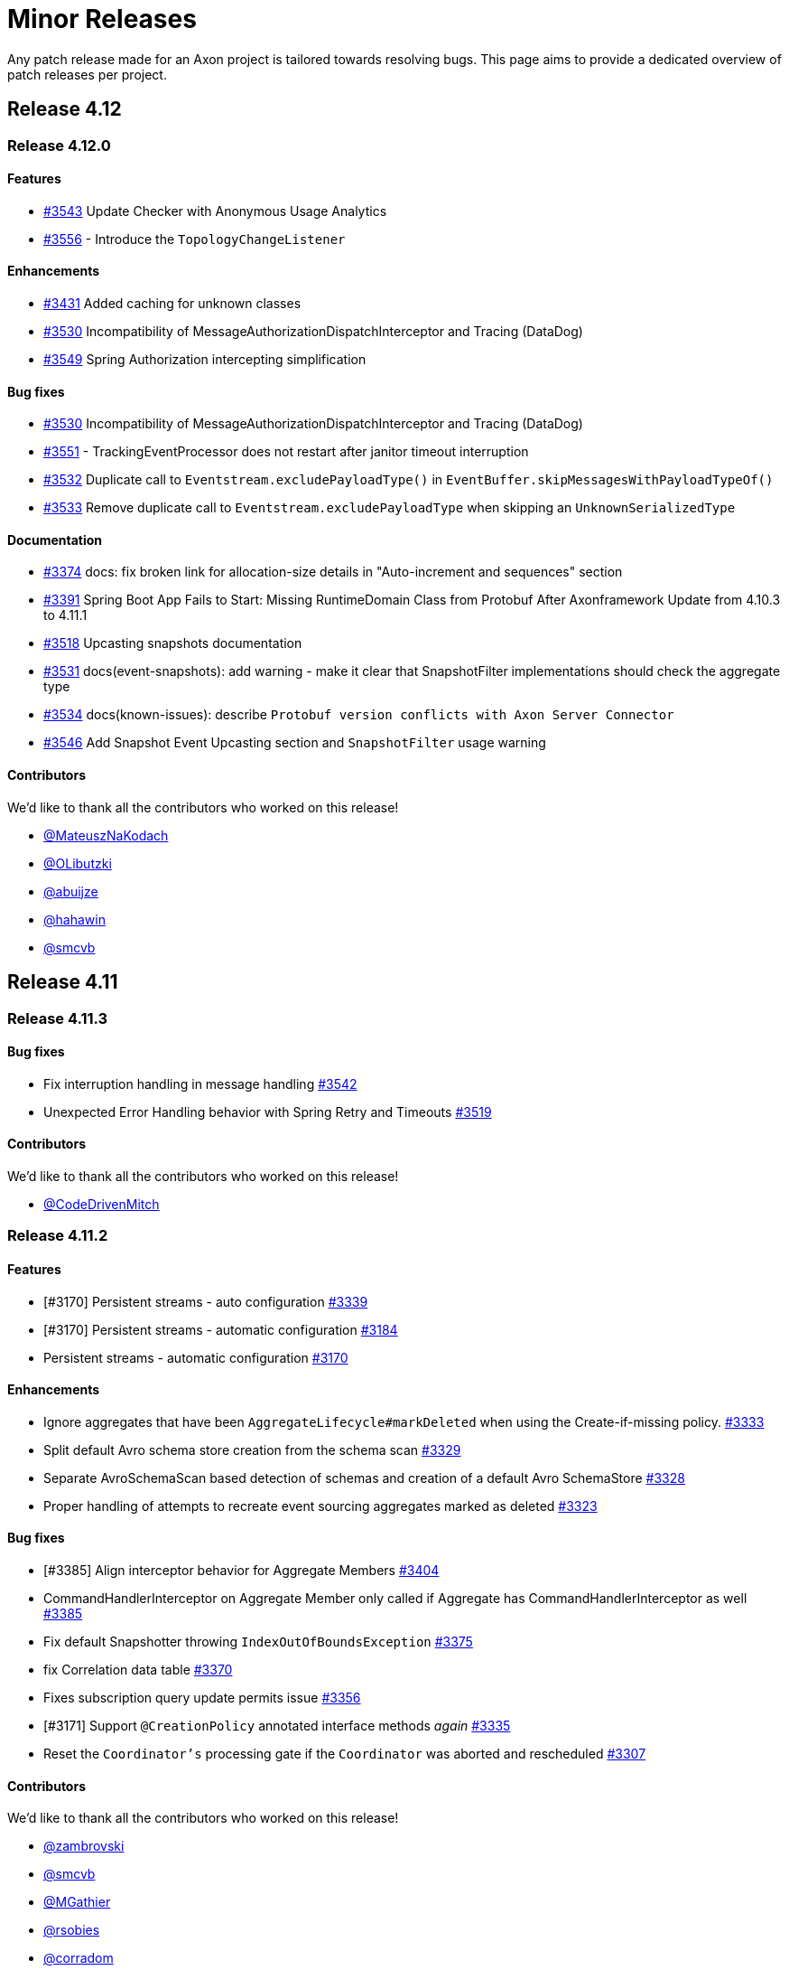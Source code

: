 = Minor Releases
:navtitle: Minor Releases

Any patch release made for an Axon project is tailored towards resolving bugs. This page aims to provide a dedicated overview of patch releases per project.

== Release 4.12

=== Release 4.12.0

==== Features

- link:https://github.com/AxonFramework/AxonFramework/pull/3543[#3543] Update Checker with Anonymous Usage Analytics
- link:https://github.com/AxonFramework/AxonFramework/pull/3556[#3556] - Introduce the `TopologyChangeListener`

==== Enhancements

- link:https://github.com/AxonFramework/AxonFramework/pull/3431[#3431] Added caching for unknown classes
- link:https://github.com/AxonFramework/AxonFramework/issues/3530[#3530] Incompatibility of MessageAuthorizationDispatchInterceptor and Tracing (DataDog)
- link:https://github.com/AxonFramework/AxonFramework/pull/3549[#3549] Spring Authorization intercepting simplification

==== Bug fixes

- link:https://github.com/AxonFramework/AxonFramework/issues/3530[#3530] Incompatibility of MessageAuthorizationDispatchInterceptor and Tracing (DataDog)
- link:https://github.com/AxonFramework/AxonFramework/issues/3551[#3551] - TrackingEventProcessor does not restart after janitor timeout interruption
- link:https://github.com/AxonFramework/AxonFramework/issues/3532[#3532] Duplicate call to `Eventstream.excludePayloadType()` in `EventBuffer.skipMessagesWithPayloadTypeOf()`
- link:https://github.com/AxonFramework/AxonFramework/pull/3533[#3533] Remove duplicate call to `Eventstream.excludePayloadType` when skipping an `UnknownSerializedType`

==== Documentation

- link:https://github.com/AxonFramework/AxonFramework/pull/3374[#3374] docs: fix broken link for allocation-size details in "Auto-increment and sequences" section
- link:https://github.com/AxonFramework/AxonFramework/issues/3391[#3391] Spring Boot App Fails to Start: Missing RuntimeDomain Class from Protobuf After Axonframework Update from 4.10.3 to 4.11.1
- link:https://github.com/AxonFramework/AxonFramework/issues/3518[#3518] Upcasting snapshots documentation
- link:https://github.com/AxonFramework/AxonFramework/pull/3531[#3531] docs(event-snapshots): add warning - make it clear that SnapshotFilter implementations should check the aggregate type
- link:https://github.com/AxonFramework/AxonFramework/pull/3534[#3534] docs(known-issues): describe `Protobuf version conflicts with Axon Server Connector`
- link:https://github.com/AxonFramework/AxonFramework/pull/3546[#3546] Add Snapshot Event Upcasting section and `SnapshotFilter` usage warning

==== Contributors

We'd like to thank all the contributors who worked on this release!

- link:https://github.com/MateuszNaKodach[@MateuszNaKodach]
- link:https://github.com/OLibutzki[@OLibutzki]
- link:https://github.com/abuijze[@abuijze]
- link:https://github.com/hahawin[@hahawin]
- link:https://github.com/smcvb[@smcvb]

== Release 4.11

=== Release 4.11.3

==== Bug fixes

- Fix interruption handling in message handling link:https://github.com/AxonFramework/AxonFramework/pull/3542[#3542]
- Unexpected Error Handling behavior with Spring Retry and Timeouts link:https://github.com/AxonFramework/AxonFramework/issues/3519[#3519]

==== Contributors

We'd like to thank all the contributors who worked on this release!

- link:https://github.com/CodeDrivenMitch[@CodeDrivenMitch]

=== Release 4.11.2

==== Features

- [#3170] Persistent streams - auto configuration link:https://github.com/AxonFramework/AxonFramework/pull/3339[#3339]
- [#3170] Persistent streams - automatic configuration link:https://github.com/AxonFramework/AxonFramework/pull/3184[#3184]
- Persistent streams - automatic configuration link:https://github.com/AxonFramework/AxonFramework/issues/3170[#3170]

==== Enhancements

- Ignore aggregates that have been `AggregateLifecycle#markDeleted` when using the Create-if-missing policy. link:https://github.com/AxonFramework/AxonFramework/pull/3333[#3333]
- Split default Avro schema store creation from the schema scan link:https://github.com/AxonFramework/AxonFramework/pull/3329[#3329]
- Separate AvroSchemaScan based detection of schemas and creation of a default Avro SchemaStore link:https://github.com/AxonFramework/AxonFramework/issues/3328[#3328]
- Proper handling of attempts to recreate event sourcing aggregates marked as deleted link:https://github.com/AxonFramework/AxonFramework/issues/3323[#3323]

==== Bug fixes

- [#3385] Align interceptor behavior for Aggregate Members link:https://github.com/AxonFramework/AxonFramework/pull/3404[#3404]
- CommandHandlerInterceptor on Aggregate Member only called if Aggregate has CommandHandlerInterceptor as well link:https://github.com/AxonFramework/AxonFramework/issues/3385[#3385]
- Fix default Snapshotter throwing `IndexOutOfBoundsException` link:https://github.com/AxonFramework/AxonFramework/pull/3375[#3375]
- fix Correlation data table link:https://github.com/AxonFramework/AxonFramework/pull/3370[#3370]
- Fixes subscription query update permits issue link:https://github.com/AxonFramework/AxonFramework/pull/3356[#3356]
- [#3171] Support `@CreationPolicy` annotated interface methods __again__ link:https://github.com/AxonFramework/AxonFramework/pull/3335[#3335]
- Reset the `Coordinator's` processing gate if the `Coordinator` was aborted and rescheduled link:https://github.com/AxonFramework/AxonFramework/pull/3307[#3307]

==== Contributors

We'd like to thank all the contributors who worked on this release!

- link:https://github.com/zambrovski[@zambrovski]
- link:https://github.com/smcvb[@smcvb]
- link:https://github.com/MGathier[@MGathier]
- link:https://github.com/rsobies[@rsobies]
- link:https://github.com/corradom[@corradom]
- link:https://github.com/abuijze[@abuijze]
- link:https://github.com/CodeDrivenMitch[@CodeDrivenMitch]

=== Release 4.11.1

==== Bug fixes

- [#3283] fix: Auto-register `MessageHandlerInterceptors` with Spring Boot fails for interceptors which depends on Axon components link:https://github.com/AxonFramework/AxonFramework/pull/3290[#3290]
- Auto-register `MessageHandlerInterceptors` with Spring Boot fails for interceptors which depends on Axon components link:https://github.com/AxonFramework/AxonFramework/issues/3283[#3283]

==== Contributors

We'd like to thank all the contributors who worked on this release:

- link:https://github.com/MateuszNaKodach[@MateuszNaKodach]

== Release 4.10

=== Release 4.10.3

==== Enhancements

- Known Issues and Workarounds page link:https://github.com/AxonFramework/AxonFramework/pull/3193[#3193]

==== Bug fixes

- Add retry on error behavior to persistent streams link:https://github.com/AxonFramework/AxonFramework/pull/3196[#3196]
- [#3171] Ensure `AggregateAnnotationCommandHandler` default `CreationPolicyAggregateFactory` can kick in link:https://github.com/AxonFramework/AxonFramework/pull/3183[#3183]
- Polymorphic aggregate cannot be instantiated using `@CreationPolicy`  link:https://github.com/AxonFramework/AxonFramework/issues/3171[#3171]

==== Contributors

We'd like to thank all the contributors who worked on this release!

- link:https://github.com/smcvb[@smcvb]
- link:https://github.com/MGathier[@MGathier]

=== Release 4.10.2

==== Features

- [#3149] Allow queries with a local handler to shortcut to the local segment link:https://github.com/AxonFramework/AxonFramework/pull/3161[#3161]
- Allow queries with a local handler to shortcut to the local segment link:https://github.com/AxonFramework/AxonFramework/issues/3149[#3149]

==== Enhancements

- fix: log statement issue with Logback classic link:https://github.com/AxonFramework/AxonFramework/pull/3164[#3164]
- Wrap `SinksManyWrapper#performWithBusyWaitSpin` in `ReentrantLock` to improve performance of Subscription Query Updates link:https://github.com/AxonFramework/AxonFramework/pull/3163[#3163]
- Deadletter Logging with Logback Classic link:https://github.com/AxonFramework/AxonFramework/issues/3160[#3160]
- [#3157] Skip Axon Server Docker tests on ARM64 for older Axon Server versions link:https://github.com/AxonFramework/AxonFramework/pull/3158[#3158]
- Legacy Axon Server 4.x tests fail on Mac/ARM link:https://github.com/AxonFramework/AxonFramework/issues/3157[#3157]
- Fixed messageSerialization test in GenericMessageTest link:https://github.com/AxonFramework/AxonFramework/issues/3156[#3156]

==== Bug fixes

- Gracefully await queries in progress in the `AxonServerQueryBus` link:https://github.com/AxonFramework/AxonFramework/pull/3176[#3176]
- [#3171] Set `CreationPolicyAggregateFactory` for every type in the `AggregateModel` link:https://github.com/AxonFramework/AxonFramework/pull/3173[#3173]
- Polymorphic aggregate cannot be instantiated using `@CreationPolicy`  link:https://github.com/AxonFramework/AxonFramework/issues/3171[#3171]

==== Contributors

We'd like to thank all the contributors who worked on this release!

- link:https://github.com/smcvb[@smcvb,window=_blank,role=external]
- link:https://github.com/stoerti[@stoerti,window=_blank,role=external]
- link:https://github.com/wtrzas2[@wtrzas2,window=_blank,role=external]
- link:https://github.com/mbechto[@mbechto,window=_blank,role=external]
- link:https://github.com/rsobies[@rsobies,window=_blank,role=external]

=== Release 4.10.1

==== Enhancements

- [#3123] Introduce `SubscriptionQueryResult#handle` default implementation that expects a `Consumer<Throwable>` link:https://github.com/AxonFramework/AxonFramework/pull/3124[#3124,window=_blank,role=external]
- Exceptions in QueryHandler methods are swallowed for subscription queries link:https://github.com/AxonFramework/AxonFramework/issues/3123[#3123,window=_blank,role=external]
- Reduce the number of property lookups for matching entities link:https://github.com/AxonFramework/AxonFramework/pull/3119[#3119,window=_blank,role=external]
- Adjust the `AbstractMethodPropertyAccessStrategy` to filter better on none-matching methods  link:https://github.com/AxonFramework/AxonFramework/pull/3117[#3117,window=_blank,role=external]
- Introduce `PersistentStreamScheduledExecutorBuilder` link:https://github.com/AxonFramework/AxonFramework/pull/3078[#3078,window=_blank,role=external]
- Account for contexts call on un-initialized containers link:https://github.com/AxonFramework/AxonFramework/pull/3054[#3054,window=_blank,role=external]

==== Bug fixes

- Fix rescheduling of failed Persistent Streams link:https://github.com/AxonFramework/AxonFramework/pull/3130[#3130,window=_blank,role=external]
- Allow DLQ to handle deserialization errors link:https://github.com/AxonFramework/AxonFramework/pull/3126[#3126,window=_blank,role=external]

==== Contributors

We'd like to thank all the contributors who worked on this release!

- link:https://github.com/smcvb[@smcvb,window=_blank,role=external]
- link:https://github.com/MGathier[@MGathier,window=_blank,role=external]
- link:https://github.com/meks77[@meks77,window=_blank,role=external]
- link:https://github.com/abuijze[@abuijze,window=_blank,role=external]
- link:https://github.com/CodeDrivenMitch[@CodeDrivenMitch,window=_blank,role=external]
- link:https://github.com/tharoldD[@tharoldD,window=_blank,role=external]

== Release 4.9

=== Release 4.9.3

==== Enhancements

* Skip jacoco if `sonar-enabled` is false. https://github.com/AxonFramework/AxonFramework/pull/2976[#2976]

==== Bug fixes

* Add additional check for NoToken so we never try to open a stream with it. https://github.com/AxonFramework/AxonFramework/pull/2986[#2986]
* Use `TransactionManager` in the `EventProcessorControlService` to invoke `TokenStore#retrieveStorageIdentifier` https://github.com/AxonFramework/AxonFramework/pull/2985[#2985]
* Resolve issue with eager gap cleanup https://github.com/AxonFramework/AxonFramework/pull/2977[#2977]
* Fix SagaTestFixture use DomainEventMessage https://github.com/AxonFramework/AxonFramework/pull/2974[#2974]
* Weird state causing tracking processors to never advance https://github.com/AxonFramework/AxonFramework/issues/2958[#2958]

==== Contributors

We'd like to thank all the contributors who worked on this release!

* https://github.com/gklijs[@gklijs]
* https://github.com/smcvb[@smcvb]
* https://github.com/TimoFrye[@TimoFrye]
* https://github.com/abuijze[@abuijze]

=== Release 4.9.2

==== Bug fixes

* Added explicit AutoConfigureBefore and AutoConfigureAfter in JpaAutoConfiguration https://github.com/AxonFramework/AxonFramework/pull/2964[#2964]
* Resolved MySQL startup problems in integration tests https://github.com/AxonFramework/AxonFramework/pull/2963[#2963]
* Fix Exception on using OpenTelemetry and ScatterGather queries https://github.com/AxonFramework/AxonFramework/pull/2960[#2960]
* [#2955] Fix ability to replay when at least one Event Handling Component supports a reset https://github.com/AxonFramework/AxonFramework/pull/2957[#2957]
* `@DisallowReplay` on a single Event Handling Components blocks replay of the entire `StreamingEventProcessor` https://github.com/AxonFramework/AxonFramework/issues/2955[#2955]
* fix: reverse eventBlockListingEnabled value for EventBuffer#disableIg… https://github.com/AxonFramework/AxonFramework/pull/2947[#2947]

==== Contributors

We'd like to thank all the contributors who worked on this release!

* https://github.com/vitko[@vitko]
* https://github.com/abuijze[@abuijze]
* https://github.com/CptCheesebeard[@CptCheesebeard]
* https://github.com/CodeDrivenMitch[@CodeDrivenMitch]

=== Release 4.9.1

==== Enhancements

* Added support for TrackingToken parameter in SagaTestFixture https://github.com/AxonFramework/AxonFramework/pull/2917[#2917]
* [#2900] Removed requirement for property to disable AxonServer EventStore and enable another one https://github.com/AxonFramework/AxonFramework/pull/2909[#2909]
* Align the `TrackingToken` assert for JPA, JDBC, and AxonServer https://github.com/AxonFramework/AxonFramework/pull/2903[#2903]

==== Bug fixes

* Resolved apparent memory leak in GapAwareTrackingToken https://github.com/AxonFramework/AxonFramework/pull/2936[#2936]
* Axon Spring Boot Starter fails to connect to Axon Server on Spring Boot version 3.1.6+ https://github.com/AxonFramework/AxonFramework/issues/2914[#2914]
* Integration test should use current Axon version https://github.com/AxonFramework/AxonFramework/pull/2908[#2908]
* Behavioral change in 4.9 JpaEventStoreAutoConfiguration https://github.com/AxonFramework/AxonFramework/issues/2900[#2900]
* Make the viable name match with the override, the current name can be… https://github.com/AxonFramework/AxonFramework/pull/2888[#2888]

==== Dependency upgrade

* Upgrade Axon Server Connector Java to 2023.2.0 https://github.com/AxonFramework/AxonFramework/pull/2913[#2913]

==== Contributors

We'd like to thank all the contributors who worked on this release!

* https://github.com/gklijs[@gklijs]
* https://github.com/smcvb[@smcvb]
* https://github.com/abuijze[@abuijze]

== Release 4.8

=== Release 4.8.3

==== Enhancements

* [#2855] Support Hierarchical Spring Contexts within `SpringConfigurer.ComponentLocator` https://github.com/AxonFramework/AxonFramework/pull/2870[#2870]
* Enhance segment logging for `PooledStreamingEventProcessor` https://github.com/AxonFramework/AxonFramework/pull/2869[#2869]
* ComponentLocator does not resolve beans from Spring Parent Context https://github.com/AxonFramework/AxonFramework/issues/2855[#2855]
* [#2844] Improve shutdown behavior for `DbSchedulerDeadlineManager` https://github.com/AxonFramework/AxonFramework/pull/2852[#2852]
* Shutdown-Mechanism of DbSchedulerDeadlineManager https://github.com/AxonFramework/AxonFramework/issues/2844[#2844]

==== Bug fixes

* Disable JPA and JDBC `EventStorageEngine` creation when Axon Server is enabled https://github.com/AxonFramework/AxonFramework/pull/2871[#2871]
* [#2845] Ensure ConfigurerModule order is respected in Spring Autoconfiguration https://github.com/AxonFramework/AxonFramework/pull/2846[#2846]
* InfraConfiguration.springAxonConfigurer ignores ConfigurerModule.order() https://github.com/AxonFramework/AxonFramework/issues/2845[#2845]

==== Contributors

We'd like to thank all the contributors who worked on this release!

* https://github.com/gklijs[@gklijs]
* https://github.com/smcvb[@smcvb]
* https://github.com/abuijze[@abuijze]

=== Release 4.8.2

==== Enhancements

* Removed spring-devtools.properties https://github.com/AxonFramework/AxonFramework/pull/2820[#2820]
* Add default constructor for the `AxonServerContainer` https://github.com/AxonFramework/AxonFramework/pull/2809[#2809]

==== Bug fixes

* axon-tracing-opentelemetry with Spring Devtools crashes on start https://github.com/AxonFramework/AxonFramework/issues/2828[#2828]
* Ensure insert order is maintained for `SequencedDeadLetterQueue#deadLetterSequence(String)` invocations https://github.com/AxonFramework/AxonFramework/pull/2827[#2827]
* Fix inconsistencies around the `AxonServerConfiguration` https://github.com/AxonFramework/AxonFramework/pull/2814[#2814]
* Enable Annotated Message Interceptor support for Command Handling Components https://github.com/AxonFramework/AxonFramework/pull/2804[#2804]
* Fix property-based Load Balancing Strategy configuration bug https://github.com/AxonFramework/AxonFramework/pull/2802[#2802]

==== Contributors

We'd like to thank all the contributors who worked on this release!

* https://github.com/smcvb[@smcvb]
* https://github.com/abuijze[@abuijze]

=== Release 4.8.1

==== Enhancements

* Log when `HandlerExecutionException#details` are missing and on `AbstractRepository` failures https://github.com/AxonFramework/AxonFramework/pull/2796[#2796]
* Allow `Coordinator` to extend Token claims as an optimization https://github.com/AxonFramework/AxonFramework/pull/2785[#2785]
* Introduce Maven profile to update versions for non-parent POM related module https://github.com/AxonFramework/AxonFramework/issues/2638[#2638]

==== Bug fixes

* Enable provisioning a `Message` with custom `MetaData` for `QueryGateway#streamingQuery` https://github.com/AxonFramework/AxonFramework/pull/2795[#2795]
* Ensure Aggregate Member Command Handlers are retrievable in complex Aggregate Hierarchy https://github.com/AxonFramework/AxonFramework/pull/2794[#2794]
* Aggregate fixture hierarchy behaviour https://github.com/AxonFramework/AxonFramework/issues/2792[#2792]

==== Contributors

We'd like to thank all the contributors who worked on this release!

* https://github.com/smcvb[@smcvb]

== Release 4.7

=== Release 4.7.6

==== Enhancements

* [#2752] Truncate `Cause` message to fit default column width https://github.com/AxonFramework/AxonFramework/pull/2759[#2759]
* DLQ - PSQLException: ERROR: value too long for type character varying(255) https://github.com/AxonFramework/AxonFramework/issues/2752[#2752]

==== Bug fixes

* Synchronize during Event Processor initialization https://github.com/AxonFramework/AxonFramework/pull/2756[#2756]
* Duplicate initialization of TrackingEventProcessor worker threads https://github.com/AxonFramework/AxonFramework/issues/2751[#2751]
* Fix Initialization of PSEP when using Saga https://github.com/AxonFramework/AxonFramework/pull/2736[#2736]
* When registering the same Saga multiple times, only the last one is kept. https://github.com/AxonFramework/AxonFramework/pull/2726[#2726]

==== Contributors

We'd like to thank all the contributors who worked on this release!

* https://github.com/gklijs[@gklijs]
* https://github.com/smcvb[@smcvb]
* https://github.com/Morlack[@Morlack]

=== Release 4.7.5

==== Bug fixes

* Fix autoconfiguration not picking up SpanFactory for AxonServerQueryBus 4.7 https://github.com/AxonFramework/AxonFramework/pull/2695[#2695]

==== Contributors

We'd like to thank all the contributors who worked on this release!

* https://github.com/Morlack[@Morlack]

=== Release 4.7.4

==== Enhancements

* Polymorphic Aggregate auto-configuration test enhancements https://github.com/AxonFramework/AxonFramework/pull/2690[#2690]
* AbstractRepository logs warning when aggregate is loaded to process deadline message https://github.com/AxonFramework/AxonFramework/issues/2669[#2669]
* Don't log warn when the aggregate is handling a deadline message. https://github.com/AxonFramework/AxonFramework/pull/2644[#2644]

==== Bug fixes

* Use cause from decision https://github.com/AxonFramework/AxonFramework/pull/2688[#2688]
* Also include custom aggregate names to resolve deadline handlers https://github.com/AxonFramework/AxonFramework/pull/2686[#2686]
* Deadline Handlers are not executed when created and handled within Aggregates with custom type name https://github.com/AxonFramework/AxonFramework/issues/2678[#2678]
* Spring AOT fix https://github.com/AxonFramework/AxonFramework/pull/2675[#2675]

==== Contributors

We'd like to thank all the contributors who worked on this release!

* https://github.com/gklijs[@gklijs]
* https://github.com/smcvb[@smcvb]
* https://github.com/abuijze[@abuijze]
* https://github.com/hatzlj[@hatzlj]

=== Release 4.7.3

==== Enhancements

* Include dependency upgrades with migration https://github.com/AxonFramework/AxonFramework/pull/2631[#2631]

==== Bug fixes

* Replace `SpringPrototypeAggregateFactory` `BeanDefinition` introspection for direct method invocation https://github.com/AxonFramework/AxonFramework/pull/2637[#2637]
* Deprecated fallback warning with Spring 6.0.5 https://github.com/AxonFramework/AxonFramework/issues/2630[#2630]
* Fix OpenTelemetry warning https://github.com/AxonFramework/AxonFramework/pull/2635[#2635]

==== Contributors

We'd like to thank all the contributors who worked on this release!

* https://github.com/smcvb[@smcvb]
* https://github.com/timtebeek[@timtebeek]
* https://github.com/Morlack[@Morlack]

=== Release 4.7.2

==== Features

* Add Migration module with OpenRewrite recipes for AxonFramework 4.7 https://github.com/AxonFramework/AxonFramework/pull/2597[#2597]
* Automatic migration recipes to 4.7+ https://github.com/AxonFramework/AxonFramework/issues/2596[#2596]

==== Enhancements

* [#2611] Clarify active `UnitOfWork` expectation in the `Repository` https://github.com/AxonFramework/AxonFramework/pull/2625[#2625]
* `ClassCastException` on `@ExceptionHandler` annotated Aggregate when loading Aggregate manually in an `@EventHandler` annotated method https://github.com/AxonFramework/AxonFramework/issues/2611[#2611]

==== Bug fixes

* Add missing copyright notices and remove duplicate notices https://github.com/AxonFramework/AxonFramework/pull/2626[#2626]
* [#2620] Test correlation data population for `DeadlineManager` implementations https://github.com/AxonFramework/AxonFramework/pull/2624[#2624]
* SimpleDeadlineManager does not use CorrelationDataProviders https://github.com/AxonFramework/AxonFramework/issues/2620[#2620]
* Fix OpenTelemetry support - 4.7 Edition https://github.com/AxonFramework/AxonFramework/pull/2617[#2617]
* refactor: Add ASLv2 license header https://github.com/AxonFramework/AxonFramework/pull/2613[#2613]
* [#2604] Ensure `given(Object...)` can be followed up by `andGivenCurrentTime` https://github.com/AxonFramework/AxonFramework/pull/2607[#2607]
* AggregateTestFixture.andGivenCurrentTime() should not clear fixture given state https://github.com/AxonFramework/AxonFramework/issues/2604[#2604]
* [#2555] Switch to `ConcurrentHashMap` in Saga related classes https://github.com/AxonFramework/AxonFramework/pull/2592[#2592]
* Make the `AssociationResolver` and `SagaMethodMessageHandlerDefinition` thread safe. https://github.com/AxonFramework/AxonFramework/issues/2591[#2591]
* Make SnapshotFilter a hard requirement https://github.com/AxonFramework/AxonFramework/pull/2586[#2586]
* SagaFixtureTests in parallel concurrent mode https://github.com/AxonFramework/AxonFramework/issues/2555[#2555]

==== Contributors

We'd like to thank all the contributors who worked on this release!

* https://github.com/gklijs[@gklijs]
* https://github.com/smcvb[@smcvb]
* https://github.com/Morlack[@Morlack]
* https://github.com/stefanmirkovic[@stefanmirkovic]
* https://github.com/timtebeek[@timtebeek]

=== Release 4.7.1

==== Bug fixes

* Fix not calling shutdown on `EmbeddedEventStore` in combination with `javax` https://github.com/AxonFramework/AxonFramework/pull/2585[#2585]
* Axon Spring AutoConfiguration binds wrong EventStore (Jakarta/Javax) https://github.com/AxonFramework/AxonFramework/issues/2584[#2584]

==== Contributors

We'd like to thank all the contributors who worked on this release!

* https://github.com/gklijs[@gklijs]

== Release 4.6

=== Release 4.6.8

==== Enhancements

* Move the check for whether the event processor is caught up before do… https://github.com/AxonFramework/AxonFramework/pull/2714[#2714]

==== Bug fixes

* Make `registerHandlerInterceptor` lazy https://github.com/AxonFramework/AxonFramework/pull/2716[#2716]
* Adjust the JavaDoc of the `EventProcessorLatencyMonitor` https://github.com/AxonFramework/AxonFramework/pull/2704[#2704]
* Wait till processing is done until setting the caughtUp flag for the PooledStreamingEventProcessor. https://github.com/AxonFramework/AxonFramework/pull/2698[#2698]
* Fix autoconfiguration not picking up SpanFactory for AxonServerQueryBus 4.6 https://github.com/AxonFramework/AxonFramework/pull/2696[#2696]
* Pooled Streaming Event Processor incorrectly sets the `caughtUp` flag https://github.com/AxonFramework/AxonFramework/issues/2694[#2694]

==== Contributors

We'd like to thank all the contributors who worked on this release!

* https://github.com/gklijs[@gklijs]
* https://github.com/smcvb[@smcvb]
* https://github.com/Morlack[@Morlack]

=== Release 4.6.7

==== Bug fixes

* Fix OpenTelemetry warning https://github.com/AxonFramework/AxonFramework/pull/2635[#2635]

==== Contributors

We'd like to thank all the contributors who worked on this release!

* https://github.com/Morlack[@Morlack]

=== Release 4.6.6

==== Bug fixes

* Fix OpenTelemetry support on queries https://github.com/AxonFramework/AxonFramework/pull/2621[#2621]

==== Contributors

We'd like to thank all the contributors who worked on this release!

* https://github.com/Morlack[@Morlack]

=== Release 4.6.5

==== Bug fixes

* Fix OpenTelemetry support https://github.com/AxonFramework/AxonFramework/pull/2612[#2612]

==== Contributors

We'd like to thank all the contributors who worked on this release!

* https://github.com/Morlack[@Morlack]

=== Release 4.6.4

==== Bug fixes

* Ensure retrieved Saga Identifiers collection is thread-safe https://github.com/AxonFramework/AxonFramework/pull/2595[#2595]

==== Contributors

We'd like to thank all the contributors who worked on this release!

* https://github.com/smcvb[@smcvb]

=== Release 4.6.3

==== Enhancements

* Proposed changes to caching saga fix https://github.com/AxonFramework/AxonFramework/pull/2532[#2532]
* Allow usage of specific serializers for the JpaDLQ https://github.com/AxonFramework/AxonFramework/pull/2486[#2486]

==== Bug fixes

* Ensure default `TrackingEventProcessorConfiguration` is taken into account for Sagas https://github.com/AxonFramework/AxonFramework/pull/2533[#2533]
* Saga Caching Enhancements https://github.com/AxonFramework/AxonFramework/pull/2531[#2531]
* Cancel of direct query https://github.com/AxonFramework/AxonFramework/pull/2528[#2528]
* [#2514] Fix naming of registered `Repository` and `AggregateFactory` beans https://github.com/AxonFramework/AxonFramework/pull/2525[#2525]
* Fix caching mechanism for Sagas https://github.com/AxonFramework/AxonFramework/pull/2517[#2517]
* Wrong Spring repository bean name when using aggregate polymorphism https://github.com/AxonFramework/AxonFramework/issues/2514[#2514]
* SpringAxonAutoConfigurer warns about multiple beans defined for polymorphic aggregates. https://github.com/AxonFramework/AxonFramework/issues/2512[#2512]
* Roll back slf4j to major version 1 https://github.com/AxonFramework/AxonFramework/pull/2497[#2497]
* DeadLetterQueue uses wrong Serializer to (de)serialize Tokens https://github.com/AxonFramework/AxonFramework/issues/2485[#2485]
* Adhere to expected Exception Handler invocation order https://github.com/AxonFramework/AxonFramework/pull/2483[#2483]
* [#2481] Check `MessageHandlerRegistrar` registration to be non-null https://github.com/AxonFramework/AxonFramework/pull/2482[#2482]
* NullPointerException on Shutdown without Start https://github.com/AxonFramework/AxonFramework/issues/2481[#2481]

==== Contributors

We'd like to thank all the contributors who worked on this release!

* https://github.com/smcvb[@smcvb]
* https://github.com/Morlack[@Morlack]
* https://github.com/saratry[@saratry]

=== Release 4.6.2

==== Features

* [#2444] Exact class type matcher https://github.com/AxonFramework/AxonFramework/pull/2446[#2446]
* Add matcher for exact class type https://github.com/AxonFramework/AxonFramework/issues/2444[#2444]

==== Enhancements

* Update the `README.md` to guide users better https://github.com/AxonFramework/AxonFramework/pull/2470[#2470]
* [#2456] Replace use of unregister for deregister https://github.com/AxonFramework/AxonFramework/pull/2466[#2466]
* Prefer 'deregister' to 'unregister' https://github.com/AxonFramework/AxonFramework/issues/2456[#2456]

==== Bug fixes

* [#2473] Ensure lifecycle handlers for components declared as Spring beans are invoked https://github.com/AxonFramework/AxonFramework/pull/2474[#2474]
* Axon Server event scheduler is never started https://github.com/AxonFramework/AxonFramework/issues/2473[#2473]
* Fixes recovering quartz jobs in case of sudden shutdown https://github.com/AxonFramework/AxonFramework/pull/2472[#2472]
* [#2464] Set subtypes on `SpringPrototypeAggregateFactory` https://github.com/AxonFramework/AxonFramework/pull/2469[#2469]
* [#2449] Adhere to Spring's `@Order` annotation for Message Handling Component registration https://github.com/AxonFramework/AxonFramework/pull/2468[#2468]
* Replace `IdentifierMissingException` in `AnnotationCommandTargetResolver` for `IllegalArgumentException` https://github.com/AxonFramework/AxonFramework/pull/2465[#2465]
* Commands routed to the parent of polymorphic aggregates cause IncompatibleAggregateException https://github.com/AxonFramework/AxonFramework/issues/2464[#2464]
* Fixes the saga list injection bug, issue 2462. https://github.com/AxonFramework/AxonFramework/pull/2463[#2463]
* Injecting Lists in Saga no longer works https://github.com/AxonFramework/AxonFramework/issues/2462[#2462]
* [#2445] Revert default `EventUpcasterChain` construction in `DefaultConfigurer` https://github.com/AxonFramework/AxonFramework/pull/2459[#2459]
* CachingSagaStore corrupts Cache entries when using computeIfPresent https://github.com/AxonFramework/AxonFramework/issues/2458[#2458]
* [#2454] Reintroduce changes from PR #1905 https://github.com/AxonFramework/AxonFramework/pull/2455[#2455]
* Pull request 1905 is missing from master https://github.com/AxonFramework/AxonFramework/issues/2454[#2454]
* QuartzDeadlineManager does not recover from failures https://github.com/AxonFramework/AxonFramework/issues/2451[#2451]
* Spring `@Order` seems to be ignored for different event handler components belonging to the same event processor https://github.com/AxonFramework/AxonFramework/issues/2449[#2449]
* Fix `Cache#computeIfPresent` return value in `CachingSagaStore` https://github.com/AxonFramework/AxonFramework/pull/2448[#2448]
* Axon Spring Boot application fails to start when multiple EventUpcasterChain spring beans are defined https://github.com/AxonFramework/AxonFramework/issues/2445[#2445]
* Added Spring Resource Injector to Application Context https://github.com/AxonFramework/AxonFramework/pull/2441[#2441]
* Add test scope to `mysql-connector-java` dependency https://github.com/AxonFramework/AxonFramework/pull/2436[#2436]
* [#2431] Use `XStreamSerializer#defaultSerializer` to mitigate XStream exclusion issues https://github.com/AxonFramework/AxonFramework/pull/2434[#2434]
* Fix regression for GenericJpaRepository autoconfig https://github.com/AxonFramework/AxonFramework/pull/2433[#2433]
* JpaSagaStore cannot be used without XStream https://github.com/AxonFramework/AxonFramework/issues/2431[#2431]

==== Contributors

We'd like to thank all the contributors who worked on this release!

* https://github.com/gklijs[@gklijs]
* https://github.com/smcvb[@smcvb]
* https://github.com/Blackdread[@Blackdread]
* https://github.com/abuijze[@abuijze]

=== Release 4.6.1

==== Enhancements

* Added ConditionalOnMissingBean to AutoConfiguration https://github.com/AxonFramework/AxonFramework/pull/2414[#2414]
* Add `ConditionalOnMissingBean` to `AxonServerActuatorAutoConfigurationis` https://github.com/AxonFramework/AxonFramework/issues/2411[#2411]

==== Bug fixes

* Only return unique sequence identifiers in deadLetters call of JPA DLQ https://github.com/AxonFramework/AxonFramework/pull/2428[#2428]
* autowiring command model Repository results in NoSuchBeanDefinitionException in 4.6.0 https://github.com/AxonFramework/AxonFramework/issues/2426[#2426]
* Deadlines bug https://github.com/AxonFramework/AxonFramework/pull/2424[#2424]
* [#1211] Add `Cache#computeIfPresent` and use in `CachingSagaStore` for Association Values https://github.com/AxonFramework/AxonFramework/pull/2423[#2423]
* Renamed size column name in JdbcTokenStore https://github.com/AxonFramework/AxonFramework/pull/2413[#2413]
* [#2393] Move retrieval of Command Handler to the end of the InterceptorChain https://github.com/AxonFramework/AxonFramework/pull/2412[#2412]
* JdbcTokenStore uses query that contains reserved word in oracle https://github.com/AxonFramework/AxonFramework/issues/2409[#2409]
* [#2389] Make constructors accessible in `NoArgumentConstructorCreationPolicyAggregateFactory` https://github.com/AxonFramework/AxonFramework/pull/2407[#2407]
* Rename index column to sequenceIndex https://github.com/AxonFramework/AxonFramework/pull/2401[#2401]
* [#2396] Deadletter logging changes https://github.com/AxonFramework/AxonFramework/pull/2398[#2398]
* Dead Letter Queue implementations can leak personal data to log https://github.com/AxonFramework/AxonFramework/issues/2396[#2396]
* CommandHandlerInterceptor annotated method in aggregate root doesn't work when command handling entity not created https://github.com/AxonFramework/AxonFramework/issues/2393[#2393]
* [#2382] Disable batch optimization for token-based event reading https://github.com/AxonFramework/AxonFramework/pull/2390[#2390]
* Aggregates no longer allow private/protected no-arg constructors https://github.com/AxonFramework/AxonFramework/issues/2389[#2389]
* Events are not processed when optimize-event-consumption is disabled https://github.com/AxonFramework/AxonFramework/issues/2382[#2382]
* [#2367] Fix Repository beans not being registered to the Spring application context https://github.com/AxonFramework/AxonFramework/pull/2370[#2370]
* [#2364] Fix framework failing to start due to a `ClassNotFoundException` https://github.com/AxonFramework/AxonFramework/pull/2369[#2369]
* Fix GA for Slack release announcement https://github.com/AxonFramework/AxonFramework/pull/2368[#2368]
* Aggregate `org.axonframework.modelling.command.Repository` bean not available in Spring context https://github.com/AxonFramework/AxonFramework/issues/2367[#2367]
* Event storage engines cannot be used without XStream https://github.com/AxonFramework/AxonFramework/issues/2364[#2364]
* Concurrency conflicts in CachingSagaStore https://github.com/AxonFramework/AxonFramework/issues/1211[#1211]

== Release 4.5

=== Release 4.5.15

==== Enhancements

* [#2290] `TrackingEventProcessor` does not wait for his worker threads to shut down https://github.com/AxonFramework/AxonFramework/pull/2292[#2292]
* TrackingEventProcessor does not wait for his worker threads to shut down https://github.com/AxonFramework/AxonFramework/issues/2290[#2290]

==== Bug fixes

* Improve the concurrent behaviour of the tracking event processor. https://github.com/AxonFramework/AxonFramework/pull/2311[#2311]
* Fix a problem where when a shutdown takes places while the worklaunch… https://github.com/AxonFramework/AxonFramework/pull/2305[#2305]
* Remove update handler registration on `UpdateHandlerRegistration#complete` https://github.com/AxonFramework/AxonFramework/pull/2300[#2300]
* Canceled subscription query remains active if updates Flux is not subscribed, causing error on emit https://github.com/AxonFramework/AxonFramework/issues/2299[#2299]
* Fix duplicate command handler detection. https://github.com/AxonFramework/AxonFramework/pull/2298[#2298]
* TrackingEventProcessor cannot be reset immediately after shutdown in rare cases https://github.com/AxonFramework/AxonFramework/issues/2293[#2293]
* [#2289] Incorrect warning message in case of shutdown timeout https://github.com/AxonFramework/AxonFramework/pull/2291[#2291]
* Incorrect warning message in case of shutdown timeout https://github.com/AxonFramework/AxonFramework/issues/2289[#2289]
* Duplicate command handler resolver is triggered in polymorphic aggregates https://github.com/AxonFramework/AxonFramework/issues/2243[#2243]

=== Release 4.5.14

==== Bug fixes

* TrackingEventProcessors shutdown is not working correctly in 4.5.13 https://github.com/AxonFramework/AxonFramework/issues/2287[#2287]
* Snapshots are not read with snapshot filter and same serializer for events and snapshots https://github.com/AxonFramework/AxonFramework/pull/2286[#2286]
* Snapshots are not considered during loading of an Aggregate using Axon-Server-Connector https://github.com/AxonFramework/AxonFramework/issues/2285[#2285]

=== Release 4.5.13

==== Features

* Make the shutdown timeout configurable https://github.com/AxonFramework/AxonFramework/issues/1981[#1981]

==== Enhancements

* Pooled Streaming Event Processor configuration enhancement https://github.com/AxonFramework/AxonFramework/pull/2276[#2276]
* Introduce mechanism to interrupt `TrackingEventProcessor` worker threads https://github.com/AxonFramework/AxonFramework/pull/2041[#2041]
* Allow lifecycle phase timeout configuration https://github.com/AxonFramework/AxonFramework/pull/2037[#2037]

==== Bug fixes

* Retry to initialize the token store correctly on exception for PSEP. https://github.com/AxonFramework/AxonFramework/pull/2277[#2277]
* Process events with identical `TrackingToken` together in the `PooledStreamingEventProcessor` https://github.com/AxonFramework/AxonFramework/pull/2275[#2275]
* PooledStreamingEventProcessor does not Retry if initialization fails https://github.com/AxonFramework/AxonFramework/issues/2274[#2274]

=== Release 4.5.12

==== Bug fixes

* Ensure commands and queries are processed in FIFO order https://github.com/AxonFramework/AxonFramework/pull/2263[#2263]
* Commands with same priority are not handled in the correct order https://github.com/AxonFramework/AxonFramework/issues/2257[#2257]

=== Release 4.5.11

==== Enhancements

* Release announcement on discuss https://github.com/AxonFramework/AxonFramework/pull/2256[#2256]

==== Bug fixes

* [#2242] Correctly support null-identifier and no-event scenarios from Command Handling constructors, `Always`, and `Create-If-Missing` creation policies https://github.com/AxonFramework/AxonFramework/pull/2248[#2248]
* Check attribute filter deep equals https://github.com/AxonFramework/AxonFramework/pull/2246[#2246]
* Fix Duplicate command handler resolver is triggered in polymorphic ag… https://github.com/AxonFramework/AxonFramework/pull/2245[#2245]
* Duplicate command handler resolver is triggered in polymorphic aggregates https://github.com/AxonFramework/AxonFramework/issues/2243[#2243]
* AggregateTestFixture throws AggregateNotFoundException when a command handler with a creation policy applies no events https://github.com/AxonFramework/AxonFramework/issues/2242[#2242]

=== Release 4.5.10

* Axon's test fixtures perform a "deep equals" operation, using reflection as they go. JDK17,
 rightfully so, does not allow that for all classes.
 To solve scenarios where users utilize objects from, for example, `java.lang`,
 we have introduced a distinct `DeepEqualsMatcher` in pull request https://github.com/AxonFramework/AxonFramework/pull/2210[#2210].
 This matcher implementation considers the situation that an `InaccessibleObjectException` might be thrown from Axon's test fixtures,
 correctly dealing with the scenario by assuming the assertion failed.
* Contributor https://github.com/fabio-couto[`fabio-couto`] noticed a predicament within the `PooledStreamingEventProcessor` (PSEP for short) when they were facing connectivity issues with their RDBMS.
 In the face of these issues, the PSEP coordinator is incapable of fetching events, resulting in canceled work packages.
 As part of canceling, the PSEP actively tries to release token claims, which is yet another database operation.
 This loop of several connectivity issues causes the PSEP to enter a state it could not recover from.
 Pull request https://github.com/AxonFramework/AxonFramework/pull/2225[#2225], provided by `fabio-couto`, solves this predicament.
* A fix was introduced to the `EventTypeUpcaster` to solve issues further down the upcasting chain.
 Contributor https://github.com/dakr0013[`dakr0013`] noted that upcaster invoked _after_ an `EventTypeUpcaster` failed because the expected intermediate event type was adjusted to `Object`.
 `dakr0013` provided a pull request, which we made some adjustments in PR https://github.com/AxonFramework/AxonFramework/pull/2177[#2177] to accommodate additional scenarios.

You can check out the https://github.com/AxonFramework/AxonFramework/releases/tag/axon-4.5.10[release notes] when you're looking for an exhaustive list of all the changes.

=== Release 4.5.9

This release brings three adjustments worth mentioning to the framework, namely:

. Contributor `oysteing` opened issue https://github.com/AxonFramework/AxonFramework/issues/2154[#2154],
describing that the `ReplayStatus` enumeration never entered the `REPLAY` status for a `PooledStreamingEventProcessor`.
 We resolved this finding in pull request https://github.com/AxonFramework/AxonFramework/pull/2168[#2168] by ensuring the `TrackingToken` carries the replay status as intended.
. The `AggregateTestFixture` incorrectly assumed a test succeeded in the absence of an exception when you would use the `expectExceptionMessage` validation step.
 We resolved this predicament in pull request https://github.com/AxonFramework/AxonFramework/pull/2127[#2127].
. Lastly, we further upgraded the XStream dependency for a CVE in https://github.com/AxonFramework/AxonFramework/pull/2097[this] pull request.
 This time, for https://x-stream.github.io/CVE-2021-43859.html[CVE-2021-43859].

For an exhaustive list of the changes in 4.5.9, we refer to the https://github.com/AxonFramework/AxonFramework/releases/tag/axon-4.5.9[release notes].

=== Release 4.5.8

This release brings two adjustments worth mentioning to the framework.
Namely:

. We spotted a bug within the `PooledStreamingEventProcessor` (PSEP).
 More specifically, whenever a subset of the tokens for the PSEP existed, calculating the lower bound of a token would cause failures.
 We addressed this predicament in pull request https://github.com/AxonFramework/AxonFramework/pull/2082[#2082].
. We introduce an enhancement in the API of the `CommandGateway`.
 You can now directly insert `MetaData` whenever using the `CommandGateway#send` or `CommandGateway#sendAndWait` operations.
 You can verify the changes https://github.com/AxonFramework/AxonFramework/pull/2085[#here].

=== Release 4.5.7

This https://github.com/AxonFramework/AxonFramework/releases/tag/axon-4.5.7[release] contains a single fix.
Namely, pull request https://github.com/AxonFramework/AxonFramework/pull/2067[#2067].
This pull request solves a bug that had the `PooledStreamingEventProcessor` not handle new events resulting from an `EventMultiUpcaster`.
The kudos for spotting the bug go to https://discuss.axoniq.io/u/daysleeper75[Magnus Heino], which started a discussion on our https://discuss.axoniq.io/t/events-other-than-first-event-created-by-contextawareeventmultiupcaster-are-not-processed-by-eventhandler/3756[forum] after he noticed the issue.

=== Release 4.5.6

* Although Axon Framework doesn't use the log4j-core dependency directly, we updated it to the most recent version for ease of mind.
 You can follow these increments in issues https://github.com/AxonFramework/AxonFramework/pull/2038[#2038], https://github.com/AxonFramework/AxonFramework/pull/2040[#2040] and https://github.com/AxonFramework/AxonFramework/pull/2052[#2052].

* Contributor `jasperfect` spotted a predicament with duplicate aggregate creation combined with using caches.
 Axon didn't invalidate the cache as it should have, causing unexpected behavior.
 You can find the issue description https://github.com/AxonFramework/AxonFramework/issues/2017[here].
 Additionally, you can find the pull request solving the problem https://github.com/AxonFramework/AxonFramework/pull/2027[here].

* Contributor `shubhojitr` stated in issue https://github.com/AxonFramework/AxonFramework/issues/2051[#2051] that the `axonserver-connector-java` project pulled in a non-secure version of `grpc-netty`.
 As this isn't an issue on Axon Framework itself, we solved the problem under the connector project.
 As a follow-up, we incremented the framework's version for the `axonserver-connector-java` project to 4.5.4, which contains the most recent version of the `grpc-bom`.

For an exhaustive list of all the changes, check out the https://github.com/AxonFramework/AxonFramework/releases/tag/axon-4.5.6[4.5.6 release notes].

=== Release 4.5.5

* The auto-configuration we introduced for `XStream` used a suboptimal approach.
 We assumed searching for the `@ComponentScan` would suffice but didn't consider that Spring enabled SpEL operations in the annotation's properties.
 This approach thus caused some applications to break on start-up.
 As such, this approach is replaced entirely by using the outcome of the `AutoConfigurationPackages#get(BeanFactory)` method.
 For those interested in the details of the solution, check out https://github.com/AxonFramework/AxonFramework/pull/1976[this] pull request. Kudos to contributor `maverick1601` for drafting issue https://github.com/AxonFramework/AxonFramework/issues/1963[#1963] explaining the predicament.

* We introduced an optimization towards updating the `TrackingToken`.
 In (distributed) environments where the configuration states several segments per Streaming Processor, there are always threads receiving events that they're not in charge of due to the configured `SequencingPolicy`.
 The old implementation eagerly updated the token in such scenarios, but this didn't benefit the end-user immediately.
 Pull request https://github.com/AxonFramework/AxonFramework/pull/1999[#1999] introduce a wait period for 'event-less-batches', for both the `TrackingEventProcessor` and `PooledStreamingEventProcessor`.
 This adjustment minimizes the number of token updates performed by both processor implementations.

* The introduction of Spring Boot version 2.6.0 brought an issue to light within Axon's Spring usage.
 The `AbstractAnnotationHandlerBeanPostProcessor` took `FactoryBean` instances into account when searching for message handling methods.
 This approach, however, is not recommended by Spring, which they enforced in their latest release.
 The result was circular dependency exceptions on start-up whenever somebody used Spring Boot 2.6.0.
 The fix was simple, though, as we should simply ignore `FactoryBean` instances.
 After spotting the issue, we resolved it in https://github.com/AxonFramework/AxonFramework/pull/2013[this] pull request.

For an exhaustive list of all the changes, check out the https://github.com/AxonFramework/AxonFramework/releases/tag/axon-4.5.5[4.5.5 release notes].

=== Release 4.5.4

* Firstly, we updated the XStream version to 1.4.18. This upgrade was a requirement since several https://x-stream.github.io/changes.html[CVE's] were noted for XStream version 1.4.17.
 As a consequence of XStream's solution imposed through the CVE's, everybody is required to specify the security context of an `XStream` instance.
 This change also has an impact on Axon Framework since the `XStreamSerializer` is the default serializer.
 So as of this release, any usages of the default `XStreamSerializer` will come with warnings, stating it is highly recommended to use an `XStream` instance for which the security context is set through types or wildcards.
 When your application uses Spring Boot, Axon will default to selecting the secured types based on your `@ComponentScan` annotated beans (for example, like the `@SpringBootApplication` annotation).
 For those interested in the details of the solution, check out https://github.com/AxonFramework/AxonFramework/pull/1917[this] pull request.

* User 'nils-christian' noted in issue https://github.com/AxonFramework/AxonFramework/issues/1892[#1892] that Axon executed Upcaster beans in a Spring environment in the incorrect order.
 This ordering issue was due to a misconception in deducing the `@Order` annotation on upcaster beans.
 We resolved the problem in pull request https://github.com/AxonFramework/AxonFramework/pull/1895[#1895].

* We noticed a `TokenStore` operation that Axon did not invoke within a transaction.
 In most scenarios, this worked out, but when using Micronaut, for example, this (correctly) caused an exception.
 After spotting the issue, we resolved it in https://github.com/AxonFramework/AxonFramework/pull/1908[this] pull request.

For an exhaustive list of all the changes, check out the https://github.com/AxonFramework/AxonFramework/releases/tag/axon-4.5.4[4.5.4 release notes].

=== Release 4.5.3

* One new feature has been introduced in 4.5.3: the `PropertySequencingPolicy` by contributor `nils-christian`.
 This xref:axon-framework-reference:events:event-processors/streaming.adoc#sequential-processing[sequencing policy] can be configured to look for a common property in the events.

* The version of the `axonserver-connector-java` has been updated to 4.5.2.
 This update resolves a troublesome issue around permit updates for subscription queries, which exhausted the number of queries an application could have running.
 For those curious about the solution, pull request https://github.com/AxonIQ/axonserver-connector-java/pull/85[85] addresses this issue.

* The `WorkerLauncher` runnable, used by the `TrackingEventProcessor` to start its threads, was not considered when you shut down a tracking processor.
 As a consequence, it could start new segment operations while `shutdown` already completed "successfully."
 Pull request https://github.com/AxonFramework/AxonFramework/pull/1866[1866] resolves this problem, ensuring a tracking processor shuts down as intended.

* Issue https://github.com/AxonFramework/AxonFramework/issues/1853[1853] describes an issue where the xref:axon-framework-reference:axon-framework-commands:command-handlers.adoc#_aggregate_command_handler_creation_policy[creation policy] `always`.
 Exceptions thrown from within a command handler annotated with `@CreationPolicy(ALWAYS)` weren't correctly propagated.
 Pull request https://github.com/AxonFramework/AxonFramework/pull/1854[1854] solves this issue.

For an exhaustive list of all the changes, check out the https://github.com/AxonFramework/AxonFramework/releases/tag/axon-4.5.3[4.5.3 release notes].

=== Release 4.5.2

* Added a missing `isReplaying` flag on the `StreamingEventProcessor`.
Pull request https://github.com/AxonFramework/AxonFramework/pull/1821[#1821] reintroduces this functionality in this release.

* Some enhancements in regards to logging Exceptions and stacktraces when initialization fails.
This https://github.com/AxonFramework/AxonFramework/commit/197eabea4259f98a4a06c999e4bd5ed7b373a3d4[commit] reintroduces this functionality in this release.

* Improved Axon Framework (`AxonServerEventStore`) which will now rethrown Exceptions that has a valid `Status.Code`.
Pull request https://github.com/AxonFramework/AxonFramework/pull/1842[#1842] reintroduces this functionality in this release.

* General improvements on the `PooledStreamingEventProcessor` made across several Pull Requests.

For a detailed perspective on the release notes, please check https://github.com/AxonFramework/AxonFramework/releases/tag/axon-4.5.2[this] page.

=== Release 4.5.1

* Some internals have changed concerning command handling exceptions.
 Within a single JVM, Axon Framework knows whether the exception is transient or not.
 This piece of information allows the xref:axon-framework-reference:axon-framework-commands:infrastructure.adoc#_configuring_the_commandgateway[`RetryScheduler`] to retry a non-transient exception since those are retryable.
 With the move towards distributed environments, the information whether an exception is transient was lost when we moved to the dedicated `CommandHandlingException` containing a details object.
 Pull request https://github.com/AxonFramework/AxonFramework/pull/1743[#1742] reintroduces this functionality in this release.

* The new `RevisionSnapshotFilter` introduced in release 4.5 sneaked in a bug by not validating the aggregate type upon filtering.
 Pull request https://github.com/AxonFramework/AxonFramework/pull/1771[#1771] describes and solves the problem by introducing the aggregate type to the `RevisionSnapshotFilter`.

* By enabling the xref:axon-framework-reference:axon-framework-commands:command-handlers.adoc#_aggregate_command_handler_creation_policy[`CreationPolicy`] for the xref:axon-framework-reference:axon-framework-commands:infrastructure.adoc#DisruptorCommandBus[`DisruptorCommandBus`], a timing issue was introduced with handling events.
 Contributor "junkdog" marked the problem in issue https://github.com/AxonFramework/AxonFramework/issues/1778[#1778], after which pull request https://github.com/AxonFramework/AxonFramework/pull/1792[#1792] solved it.

* Contributor "michaelbub" noted in issue https://github.com/AxonFramework/AxonFramework/issues/1786[#1786] that resetting a `StreamingEventProcessor` to a point in the future reacted differently when no token was stored yet.
 This followed from the implementation of the `ReplayToken`, which wrongfully assumed that if the given 'token at reset' was `null`, the start position should be `null` too.
 However, the start position might be the future, and hence it should be used in favor of `null`.
 This issue is addressed under https://github.com/AxonFramework/AxonFramework/pull/1802[this] pull request.

For a detailed perspective on the release notes, please check https://github.com/AxonFramework/AxonFramework/releases/tag/axon-4.5.1[this] page.

== Release 4.4

=== Release 4.4.9

Release 4.4.9 of Axon Framework has incremented _all_ used dependencies towards their latest bug release.
This has done to resolve potentially security issues, as was reported with XStream 1.4.14 (that was resolved in 1.4.16).

For those looking for the set of adjustments please take a look at tag https://github.com/AxonFramework/AxonFramework/releases/tag/axon-4.4.8[4.4.9]

=== Release 4.4.8

* A bug was noted whenever a query handler returned a `Future`/`CompletableFuture` in combination with a subscription query, with Axon Server as the infrastructure.
 In this format, Axon would incorrectly use the scatter-gather query for the initial result of the subscription query.
 Whenever the returned result was completed, this didn't cause any issues.
 However, for a `Future`/`CompletableFuture` a `TimeoutException` would be thrown.
 The issue was luckily easily mitigated by changing the "number of expected results" from within the `QueryRequest` to default to 1 instead of zero.
 As an effect, the point-to-point would be invoked instead of scatter-gather.
 For reference, the issue can be found https://github.com/AxonFramework/AxonFramework/issues/1737[here].

* Whenever an interface is used as the type of an `@AggregateMember` annotated field, Axon would throw a `NullPointerException`.
 This is far from friendly, and has been changed towards an `AxonConfigurationException` in pull request https://github.com/AxonFramework/AxonFramework/pull/1742[#1742].

Note that the named issues comprise the complete changelist for https://github.com/AxonFramework/AxonFramework/releases/tag/axon-4.4.8[Axon Framework 4.4.8]. 

=== Release 4.4.7

* The https://github.com/AxonIQ/axonserver-connector-java[Axon Server Connector Java] version 4.4.7 has been included in this release as well.
 As such, it's fixes (found https://github.com/AxonIQ/axonserver-connector-java/releases/tag/4.4.7[here]) are thus also part of this release.

* Contributor "krosenvold" noticed that the SQL to retrieve a stream of events was performed twice in quick concession.
 The provided solution (in pull request https://github.com/AxonFramework/AxonFramework/pull/1689[#1689]) would resolve this, but the problem was spotted to originate elsewhere.
 Commit https://github.com/AxonFramework/AxonFramework/commit/16b71529472ddb7345bd247ee5dd930dc6bd2206[16b7152] saw an end to this occurrence by making a minor tweak in the `EmbeddedEventStore`.

* As rightfully noticed by user "pepperbob", there was a type discrepancy when reading events through a tracking token.
 An event would always become a `DomainEventMessage` when read through the `EventStorageEngine`, whereas it might originally have been a regular `EventMessage`.
 The problem has been fixed in commit https://github.com/AxonFramework/AxonFramework/commit/c61a95bff14cda0ed3fea154747067560a670b4d[c61a95b].
 Furthermore, the entire description of the issue can be found https://github.com/AxonFramework/AxonFramework/issues/1697[here].

* Through the use of the `AxonServerQueryBus`, a cancelled subscription query was wrongfully completed normally where it should complete exceptionally.
 This problem is marked and resolved under pull request https://github.com/AxonFramework/AxonFramework/pull/1695[#1695].

For a detailed perspective on the release notes, please check https://github.com/AxonFramework/AxonFramework/releases/tag/axon-4.4.7[this] page. 

=== Release 4.4.6

* Contributor "Rafaesp" noted that a registered `CommandHandlerInterceptor` in the `AggregateTestFixture` could be invoked more often than desired.
 This only occurred if the fixture's `givenCommands(...)` method was invoked, but nonetheless this behaviour was incorrect.
 The issue is marked under https://github.com/AxonFramework/AxonFramework/issues/1665[#1665] and resolved in pull request https://github.com/AxonFramework/AxonFramework/pull/1666[#1666].

* In 4.4.4, a fix was introduced which ensured a `ChildEntity` (read, the Aggregate Members) was no longer duplicated in an aggregate hierarchy.
 This fix had the troublesome side effect that aggregate member command handlers weren't registered on every level of the aggregate hierarchy anymore.
 The resolution to this problem can be found in pull request https://github.com/AxonFramework/AxonFramework/pull/1674[#1674].

* Using the subscription query in a distributed environment had a possible troublesome side effect.
 If a consumer of updates was closed for whatever reason, it could also close the producing side.
 This is obviously undesired, as no single consumer should influence if the producer should still dispatch updates to other consumers.
 The problem was marked under issue https://github.com/AxonFramework/AxonFramework/issues/1680[#1680] and resolved in https://github.com/AxonFramework/AxonFramework/commit/9907ae9bc1374a58ad9c8eca3dad2004086e2261[this] commit.

* Right before we aimed to release 4.4.6, contributor "haraldk" provided a thorough issue description when using the `SequenceEventStorageEngine`.
 He noted that if snapshots were used for an aggregate, there was a window of opportunity that the 'active' `EventStorageEngine` in the sequencing engine did not return any events.
 This followed from the sequence number logic, which wrongfully defaulted to position "0", even though the starting sequence number is per definition higher if a snapshot has been found.
 The clarifying issue can be found https://github.com/AxonFramework/AxonFramework/issues/1682[here], with its resolution present in pull request https://github.com/AxonFramework/AxonFramework/pull/1683[#1683].

For a complete overview of all the changes you can check the release notes https://github.com/AxonFramework/AxonFramework/releases/tag/axon-4.4.6[here].

=== Release 4.4.5

* When creating a `TrackingToken` at a certain position through `StreamableMessageSource#createTokenAt(Instant)`, a tail token was wrongfully returned if the provided timestamp exceeded the timestamp of the last event.
 Instead, the token closests to the provided timestamp should be returned, was equals the head token.
 This discrepancy between documentation and implementation was marked by `mbreevoort` and resolved in pull request https://github.com/AxonFramework/AxonFramework/pull/1607[#1607].

* A certain path within the `AxonServerEventStore` allowed for event retrieval without correctly deserializing the `MetaData` of the events.
 If someone tried to access the `MetaData`, a `CannotConvertBetweenTypesException` was being thrown.
 This problem, among others, was remedied in pull request https://github.com/AxonFramework/AxonFramework/pull/1612[#1612], by ensuring the correct `Serializer` taking gRPC message types into account is consistently used. 

For a complete set of the release notes, please check https://github.com/AxonFramework/AxonFramework/releases/tag/axon-4.4.5[here].

=== Release 4.4.4

* There was a bug which made it so that an `@ResetHandler` annotated method without any parameters was included for validation if a component could handle a specific type of event.
 This exact validation is used to filter out events from the event stream to optimize the entire stream.
 The optimization was thus mitigated by the simple fact of introducing a default `@ResetHandler`.
 The problem was marked by `@kad-hesseg` (for which thanks) and resolved in pull request https://github.com/AxonFramework/AxonFramework/pull/1597[#1597].

* A new `SnapshotTriggerDefinition` called `AggregateLoadTimeSnapShotTriggerDefinition` has been introduced, which uses the load time of an aggregate to trigger a snapshot creation.

* When using an aggregate class hierarchy, `@AggregateMember` annotated fields present on the root would be duplicated for every class in the hierarchy which included message handling functions.
 This problem was traced back to the `AnnotatedAggregateMetaModelFactory.AnnotatedAggregateModel` which looped over an inconsistent set of classes to find these members.
 The issue was marked by `@kad-malota` and resolved in pull request https://github.com/AxonFramework/AxonFramework/pull/1595[#1595].

For a complete set of the release notes, please check https://github.com/AxonFramework/AxonFramework/releases/tag/axon-4.4.4[here].

=== Release 4.4.3

* An optimization in the snapshotting process was introduced in pull request https://github.com/AxonFramework/AxonFramework/pull/1510[#1510].
 This PR ensures no unnecessary snapshots are staged in the `AbstractSnapshotter` by validating none have been scheduled yet.
 This fix will resolve potential high I.O. when snapshots are being recreated for aggregates which have a high number of events.

* The assignment rules used by the `EventProcessingConfigurer` weren't always taken into account as desired.
 This inconsistency compared to regular assignment through the `@ProcessingGroup` annotation has been resolved in https://github.com/AxonFramework/AxonFramework/pull/1500[this] pull request.

* Heartbeat messages between Axon Server and an Axon Framework application were already configurable, but only from the server's side.
 Properties have been introduced to also enables this from the clients end, as specified further in https://github.com/AxonFramework/AxonFramework/pull/1511[this] pull request.
 Enabling heartbeat messages will ensure the connection is preemptively closed if no response has been received in the configured time frame.

To check out all fixes introduced in 4.4.3, you can check them out on https://github.com/AxonFramework/AxonFramework/issues?q=is%3Aclosed+milestone%3A%22Release+4.4.3%22[this] page.

=== Release 4.4.2

* A persistent loop of 500 ms was spotted during event consumption from Axon Server.
 Credits go to Damir Murat who has spotted the https://github.com/AxonFramework/AxonFramework/issues/1481[issue].
 With his help the issue was found quickly and eventually resolved in pull request https://github.com/AxonFramework/AxonFramework/pull/1484[#1484].

* A serialization issue was found when working with the `ConfigToken` and de-/serialize it through the `JacksonSerializer`.
 This problem was uncovered in issue https://github.com/AxonFramework/AxonFramework/issues/1482[#1482] and resolved in pull request https://github.com/AxonFramework/AxonFramework/pull/1485[#1485].

* The introduction of the https://github.com/AxonIQ/axonserver-connector-java[AxonServer Connector for Java] to simplify the framework's integration with Axon Server introduced some configuration issues.
 For example, the `AxonServerConfiguration#isForceReadFromLeader` wasn't used when opening an event stream (resolved in PR https://github.com/AxonFramework/AxonFramework/pull/1488[#1488]).

* Furthermore, properties like the `max-message-size`, gRPC keep alive settings and `processorNotificationRate` weren't used when forming a connection with Axon Server.
 This issue was covered by pull request https://github.com/AxonFramework/AxonFramework/pull/1487[#1487].

https://github.com/AxonFramework/AxonFramework/issues?q=is%3Aclosed+milestone%3A%22Release+4.4.2%22[This] page shares a complete list of all resolved issues for this release.

=== Release 4.4.1

A single fix was performed as soon as possible to release 4.4, in conjunction with the new https://github.com/AxonIQ/axonserver-connector-java[Axon Server Connector] used by this release.
There was an off by one scenario when an Event Processor started reading events from the beginning of time.
This meant that the first event in the event store was systematically skipped.
The bug was resolved in https://github.com/AxonFramework/AxonFramework/commit/3a055407437589bc1388cecca0b6e2f0bc61ea26[this] commit.

== Release 4.3

=== Release 4.3.5

* The `TrackingEventProcessor#mergeSegment(int)` method was invoked with the high segment number of the pair to merge,

an error would occur in the process as it expected to receive the lower number on all scenarios.

This was resolved in pull request https://github.com/AxonFramework/AxonFramework/pull/1450[#1450].

* A small connectivity adjustment which was performed in the `AxonServerConnectionManager` for bug release 4.3.4 has been reverted.

Although it worked successfully for some scenarios, it did not correctly cover all possibilities.

The commit can be found https://github.com/AxonFramework/AxonFramework/commit/5b9348040f4f977db3b9a15c3ae55904710814b6[here] for reference.

The full scenario will be covered through the adjusted connector which is underway for beta release in 4.4.

For a complete list of all resolved bugs we refer to the https://github.com/AxonFramework/AxonFramework/issues?q=is%3Aclosed+milestone%3A%22Release+4.3.5%22++label%3A%22Type%3A+Bug%22+[issue tracker].

=== Release 4.3.4

* Whilst adjusting the `JdbcEventStorageEngine` in https://github.com/AxonFramework/AxonFramework/issues/1187[#1187] to allow more flexibility to configure the used statements, we accidentally dropped support for adjusting how the store wrote timestamps.

This issue was rectified by user `ovstetun` in pull request https://github.com/AxonFramework/AxonFramework/pull/1454[#1454].

* Snapshots were incorrectly created in the same phase as the publication of events.

This has been moved to the after commit phase of the `UnitOfWork` in issue https://github.com/AxonFramework/AxonFramework/pull/1457[#1457].

* When using the `SequenceEventStorageEngine` to merge an active and historic event stream there was a discrepancy when the active stream didn't contain any events and the historic stream did.

This has been resolved in pull request https://github.com/AxonFramework/AxonFramework/pull/1459[#1459].

For a complete list of all resolved bugs we refer to the https://github.com/AxonFramework/AxonFramework/issues?q=is%3Aclosed+milestone%3A%22Release+4.3.4%22++label%3A%22Type%3A+Bug%22+[issue tracker].

=== Release 4.3.3

This bug release contained a single fix, under pull request https://github.com/AxonFramework/AxonFramework/pull/1425[#1425]. A situation was reported where a Tracking Event Processor did not catch up with the last event, until a new event was available after that event. Effectively causing it to read up to N-1. This only accounted for usages of the `MultiStreamableMessageSource`, thus when two (or more) event streams were combined into a single source for a `TrackingEventProcessor`.

To remain complete, https://github.com/AxonFramework/AxonFramework/issues?q=is%3Aclosed+milestone%3A%22Release+4.3.3%22++label%3A%22Type%3A+Bug%22+[here] is the issue tracker page contained the closed issues for release 4.3.3.

=== Release 4.3.2

* When using the `QueryGateway`, it was not possible to provide a `QueryMessage` as the query field since the `queryName` would be derived from the class name of the provided query.

Hence, `QueryMessage` would be the `queryName`, instead of the actual `queryName`.

This issue has been resolved in https://github.com/AxonFramework/AxonFramework/pull/1410[#1410].

* There was a window of opportunity where the `Snapshotter` would publish the last event in its stream twice.

This could cause faulty snapshots in some scenarios.

This issue was marked under https://github.com/AxonFramework/AxonFramework/issues/1408[#1408] and resolved in pull request https://github.com/AxonFramework/AxonFramework/pull/1416[#1416].

* The bi-directional stream created by the Axon Server Connector wasn't always closed correctly; specifically in error cases.

This problem has been resolved in pull request https://github.com/AxonFramework/AxonFramework/pull/1397[1397].

For a complete list of all resolved bugs we refer to the https://github.com/AxonFramework/AxonFramework/issues?q=is%3Aclosed+milestone%3A%22Release+4.3.2%22++label%3A%22Type%3A+Bug%22+[issue tracker].

=== Release 4.3.1

* Through the new xref:axon-framework-reference:axon-framework-commands:command-handlers.adoc#_aggregate_command_handler_creation_policy[Create-or-Update]

feature a bug was introduced which didn't allow non-String aggregate identifiers.

This problem was quickly resolved in https://github.com/AxonFramework/AxonFramework/pull/1363[#1363],

allowing the usage of "complex" aggregate identifiers once more.

* The graceful shutdown process introduced in 4.3 had a couple of minor problems.

One of which was the shutdown order within the `AxonServerCommandBus` and `AxonServerQueryBus`,

which basically made it so that the approach prior to 4.3 was maintained.

We also noticed that the `AxonServerConnectionManager` never shutdown nicely.

All of these, plus some other minor fixes, have been performed in https://github.com/AxonFramework/AxonFramework/pull/1372[#1372].

* The `AggregateCreationPolicy#ALWAYS` did not behave as expected, resulting in faulty behaviour when used.

Pull request https://github.com/AxonFramework/AxonFramework/pull/1371[#1371] saw an end to this problem,

ensuring the desired usage of all newly introduced creation policies.

For a complete list of all resolved bugs we refer to the https://github.com/AxonFramework/AxonFramework/issues?q=is%3Aclosed+milestone%3A%22Release+4.3.1%22++label%3A%22Type%3A+Bug%22+[issue tracker].

== Release 4.2

=== Release 4.2.2

* In a distributed setup, the `DisruptorCommandBus` was not always correctly identified as being the local segment.

Due to this, aggregate repositories weren't created by the `DisruptorCommandBus` as is required in such a configuration.

This was marked in https://github.com/AxonFramework/AxonFramework/issues/874[#874] and resolved through https://github.com/AxonFramework/AxonFramework/pull/1287[#1287].

* As described in https://github.com/AxonFramework/AxonFramework/issues/1274[#1274],

a query handler with return type `Future` was not being returned at all but threw an exception.

Pull request https://github.com/AxonFramework/AxonFramework/pull/1323[#1323] solved that in 4.2.2.

* An issue was solved where the `JdbcAutoConfiguration` unintentionally depended on a JPA specific class.

For a complete list of all resolved bugs we refer to the https://github.com/AxonFramework/AxonFramework/issues?utf8=%E2%9C%93&q=is%3Aclosed+milestone%3A%22Release+4.2.2%22++label%3A%22Type%3A+Bug%22[issue tracker].

=== Release 4.2.1

* A one-to-many `Upcaster` instance tied to Axon Server would only use the first event result and ignore the rest.

This issue has been resolved in pull request https://github.com/AxonFramework/AxonFramework/pull/1264[#1264].

* The `axon-legacy` module's `GapAwareTrackingToken` did not implement the `TrackingToken` interface.

This was marked in issue https://github.com/AxonFramework/AxonFramework/issues/1230[#1230] and resolved in https://github.com/AxonFramework/AxonFramework/pull/1231[#1231].

* The builders of the `ExponentialBackOffIntervalRetryScheduler` and `IntervalRetryScheduler` previously

did not implement the `validate()` method correctly.

Through this a `NullPointerException` could occur on start-up,

as marked in https://github.com/AxonFramework/AxonFramework/issues/1293[#1293].

For a complete list of all resolved bugs we refer to the https://github.com/AxonFramework/AxonFramework/issues?utf8=%E2%9C%93&q=is%3Aclosed+milestone%3A%22Release+4.2.1%22++label%3A%22Type%3A+Bug%22[issue tracker].

== Release 4.1

=== Release 4.1.2

* A dependency on `XStream` was enforced undesirably through the Builder pattern introduced in 4.0.

This has been resolved by using a `Supplier` of a `Serializer` in the Builders instead, as described under https://github.com/AxonFramework/AxonFramework/issues/1054[this] issue.

* Due to a hierarchy issue in the Spring Boot auto configuration, the `JdbcTokenStore` was not always used as expected.

The ordering has been fixed under issue https://github.com/AxonFramework/AxonFramework/issues/1077[#1077].

* The ordering of message handling functions was incorrect according to the documentation.

Classes take precedence over interface, and the depth of interface hierarchy is calculated based on the inheritance level (as described https://github.com/AxonFramework/AxonFramework/pull/1129[here]).

For a complete list of all resolved bugs we refer to the https://github.com/AxonFramework/AxonFramework/issues?utf8=%E2%9C%93&q=is%3Aclosed+milestone%3A%22Release+4.1.2%22++label%3A%22Type%3A+Bug%22[issue tracker].

=== Release 4.1.1

* Query Dispatch Interceptors were not called correctly when a xref:axon-framework-reference:queries:query-dispatchers.adoc#subscription-queries[subscription query] was performed when Axon Server was used as the `QueryBus`.

This issue was marked https://github.com/AxonFramework/AxonFramework/issues/1013[here] and resolved in pull request https://github.com/AxonFramework/AxonFramework/pull/1042[#1042].

* When Axon Server was (auto) configured without being able to connect to an actual instance, processing instructions were incorrectly dispatched regardless.

Pull request https://github.com/AxonFramework/AxonFramework/pull/1040[#1040] resolves this by making sure an active connection is present.

* The Spring Boot auto configuration did not allow the exclusion of the `axon-server-connector` dependency due to a direct dependency on classes.

This has been resolved by expecting fully qualified class names as Strings instead (resolved under https://github.com/AxonFramework/AxonFramework/pull/1041[this] pull request).

* The `JpaEventStorageEngine` was not wrapping the `appendEvents` operation in a transaction.

Problem has been resolved under issue https://github.com/AxonFramework/AxonFramework/issues/1035[#1035].

For a complete list of all resolved bugs we refer to the https://github.com/AxonFramework/AxonFramework/issues?utf8=%E2%9C%93&q=is%3Aclosed+milestone%3A%22Release+4.1.1%22++label%3A%22Type%3A+Bug%22[issue tracker].

== Release 4.0

=== Release 4.0.4

* Deserialization failures were accidentally swallowed by the command and query gateway (marked under https://github.com/AxonFramework/AxonFramework/issues/967[#967]).
* Resolved an issue where custom exception in a Command Handling constructor caused `NullPointerExceptions`.

For a complete list of all resolved bugs we refer to the https://github.com/AxonFramework/AxonFramework/issues?utf8=%E2%9C%93&q=is%3Aclosed+milestone%3A%22Release+4.0.4%22++label%3A%22Type%3A+Bug%22[issue tracker].

=== Release 4.0.3

* The `SimpleQueryBus` reported exceptions on the initial result incorrectly upon performing a subscription query.

Issue has been described and resolved under https://github.com/AxonFramework/AxonFramework/issues/913[#913].

* Resolved issue where the the "download Axon Server" message was shown upon a reconnect of an application to a Axon Server node.
* Large global index gaps between events caused issues when querying the event stream (described https://github.com/AxonFramework/AxonFramework/issues/419[here]).
* Fixed inconsistency in the `GlobalSequenceTrackingToken#covers(TrackingToken)` method.

For a complete list of all resolved bugs we refer to the https://github.com/AxonFramework/AxonFramework/issues?utf8=%E2%9C%93&q=is%3Aclosed+milestone%3A%22Release+4.0.3%22++label%3A%22Type%3A+Bug%22[issue tracker].

=== Release 4.0.2

* A timeout was thrown instead of a exception by Axon Server when a duplicate aggregate id was created, which is resolved in https://github.com/AxonFramework/AxonFramework/issues/903[#903].
* Command or Query handling exceptions were not properly serialized through Axon Server (resolved in https://github.com/AxonFramework/AxonFramework/pull/904[#904]).

For a complete list of all resolved bugs we refer to the https://github.com/AxonFramework/AxonFramework/issues?utf8=%E2%9C%93&q=is%3Aclosed+milestone%3A%22Release+4.0.2%22++label%3A%22Type%3A+Bug%22[issue tracker].

=== Release 4.0.1

* Resolved `QueryUpdateEmitter` configuration for the Axon Server connector set up (see issue https://github.com/AxonFramework/AxonFramework/issues/896[here]).
* For migration purposes legacy `TrackingTokens` should have been added, which is resolved https://github.com/AxonFramework/AxonFramework/issues/886[here].
* Event Processing was stopped after a reconnection with Axon Server. Resolve the problem in issue https://github.com/AxonFramework/AxonFramework/issues/883[#883].

For a complete list of all resolved bugs we refer to the https://github.com/AxonFramework/AxonFramework/issues?utf8=%E2%9C%93&q=is%3Aclosed+milestone%3A%22Release+4.0.1%22++label%3A%22Type%3A+Bug%22[issue tracker].